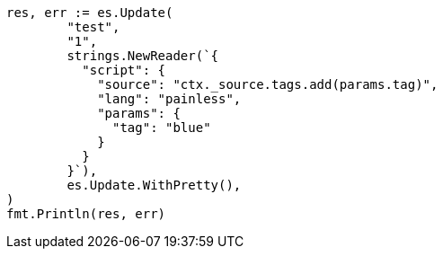 // Generated from docs-update_4cd246e5c4c035a2cd4081ae9a3d54e5_test.go
//
[source, go]
----
res, err := es.Update(
	"test",
	"1",
	strings.NewReader(`{
	  "script": {
	    "source": "ctx._source.tags.add(params.tag)",
	    "lang": "painless",
	    "params": {
	      "tag": "blue"
	    }
	  }
	}`),
	es.Update.WithPretty(),
)
fmt.Println(res, err)
----

